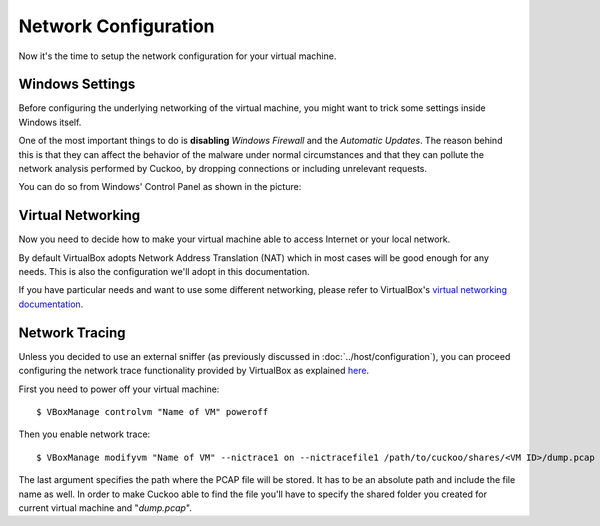 =====================
Network Configuration
=====================

Now it's the time to setup the network configuration for your virtual machine.

Windows Settings
================

Before configuring the underlying networking of the virtual machine, you might
want to trick some settings inside Windows itself.

One of the most important things to do is **disabling** *Windows Firewall* and the
*Automatic Updates*. The reason behind this is that they can affect the behavior
of the malware under normal circumstances and that they can pollute the network
analysis performed by Cuckoo, by dropping connections or including unrelevant
requests.

You can do so from Windows' Control Panel as shown in the picture:

    .. figure:: ../../_images/screenshots/windows_security.png
        :align: center

Virtual Networking
==================

Now you need to decide how to make your virtual machine able to access Internet
or your local network.

By default VirtualBox adopts Network Address Translation (NAT) which in most
cases will be good enough for any needs.
This is also the configuration we'll adopt in this documentation.

If you have particular needs and want to use some different networking, please
refer to VirtualBox's `virtual networking documentation`_.

.. _`virtual networking documentation`: https://www.virtualbox.org/manual/ch06.html

Network Tracing
===============

Unless you decided to use an external sniffer (as previously discussed in
:doc:`../host/configuration`), you can proceed configuring the network trace
functionality provided by VirtualBox as explained `here`_.

First you need to power off your virtual machine::

    $ VBoxManage controlvm "Name of VM" poweroff

Then you enable network trace::

    $ VBoxManage modifyvm "Name of VM" --nictrace1 on --nictracefile1 /path/to/cuckoo/shares/<VM ID>/dump.pcap

The last argument specifies the path where the PCAP file will be stored. It has
to be an absolute path and include the file name as well. In order to make
Cuckoo able to find the file you'll have to specify the shared folder you
created for current virtual machine and "*dump.pcap*".

.. _`here`: https://www.virtualbox.org/wiki/Network_tips

